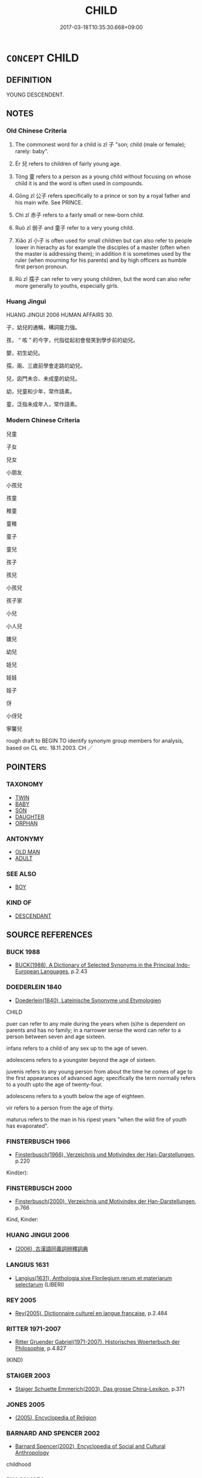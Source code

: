 # -*- mode: mandoku-tls-view -*-
#+TITLE: CHILD
#+DATE: 2017-03-18T10:35:30.668+09:00        
#+STARTUP: content
* =CONCEPT= CHILD
:PROPERTIES:
:CUSTOM_ID: uuid-94f154a1-a5ab-4794-947d-dbc1acbb6ec7
:SYNONYM+:  YOUNGSTER
:SYNONYM+:  LITTLE ONE
:SYNONYM+:  BOY
:SYNONYM+:  GIRL
:SYNONYM+:  BABY
:SYNONYM+:  NEWBORN
:SYNONYM+:  INFANT
:SYNONYM+:  TODDLER
:SYNONYM+:  CHERUB
:SYNONYM+:  ANGEL
:SYNONYM+:  SCHOOLBOY
:SYNONYM+:  SCHOOLGIRL
:SYNONYM+:  MINOR
:SYNONYM+:  JUNIOR
:SYNONYM+:  PRETEEN
:SYNONYM+:  SON
:SYNONYM+:  DAUGHTER
:SYNONYM+:  DESCENDANT
:SYNONYM+:  KID
:SYNONYM+:  KIDDIE
:SYNONYM+:  TOT
:SYNONYM+:  TYKE
:SYNONYM+:  YOUNG 'UN
:SYNONYM+:  LAD
:SYNONYM+:  RUG RAT
:SYNONYM+:  ANKLE-BITER
:SYNONYM+:  BRAT
:SYNONYM+:  GUTTERSNIPE
:SYNONYM+:  URCHIN
:SYNONYM+:  GAMIN
:SYNONYM+:  GAMINE
:TR_ZH: 孩子
:END:
** DEFINITION

YOUNG DESCENDENT.

** NOTES

*** Old Chinese Criteria
1. The commonest word for a child is zǐ 子 "son; child (male or female); rarely: baby".

2. Ér 兒 refers to children of fairly young age.

3. Tóng 童 refers to a person as a young child without focusing on whose child it is and the word is often used in compounds.

4. Gōng zǐ 公子 refers specifically to a prince or son by a royal father and his main wife. See PRINCE.

5. Chì zǐ 赤子 refers to a fairly small or new-born child.

6. Ruò zǐ 弱子 and 童子 refer to a very young child.

7. Xiǎo zǐ 小子 is often used for small children but can also refer to people lower in hierachy as for example the disciples of a master (often when the master is addressing them); in addition it is sometimes used by the ruler (when mourning for his parents) and by high officers as humble first person pronoun.

8. Rǔ zǐ 孺子 can refer to very young children, but the word can also refer more generally to youths, especially girls.

*** Huang Jingui
HUANG JINGUI 2006 HUMAN AFFAIRS 30.

子，幼兒的通稱，構詞能力強。

孩， “ 咳 ” 的今字，代指從起初會發笑到學步前的幼兒。

嬰，初生幼兒。

孺，兩、三歲前學會走路的幼兒。

兒，囟門未合、未成童的幼兒。

幼，兒童和少年，常作語素。

童，泛指未成年人，常作語素。

*** Modern Chinese Criteria
兒童

子女

兒女

小朋友

小孩兒

孩童

稚童

童稚

童子

童兒

孩子

孩兒

小孩兒

孩子家

小兒

小人兒

雛兒

幼兒

娃兒

娃娃

娃子

伢

小伢兒

寧馨兒

rough draft to BEGIN TO identify synonym group members for analysis, based on CL etc. 18.11.2003. CH ／

** POINTERS
*** TAXONOMY
 - [[tls:concept:TWIN][TWIN]]
 - [[tls:concept:BABY][BABY]]
 - [[tls:concept:SON][SON]]
 - [[tls:concept:DAUGHTER][DAUGHTER]]
 - [[tls:concept:ORPHAN][ORPHAN]]

*** ANTONYMY
 - [[tls:concept:OLD MAN][OLD MAN]]
 - [[tls:concept:ADULT][ADULT]]

*** SEE ALSO
 - [[tls:concept:BOY][BOY]]

*** KIND OF
 - [[tls:concept:DESCENDANT][DESCENDANT]]

** SOURCE REFERENCES
*** BUCK 1988
 - [[cite:BUCK-1988][BUCK(1988), A Dictionary of Selected Synonyms in the Principal Indo-European Languages]], p.2.43

*** DOEDERLEIN 1840
 - [[cite:DOEDERLEIN-1840][Doederlein(1840), Lateinische Synonyme und Etymologien]]

CHILD

puer can refer to any male during the years when (s)he is dependent on parents and has no family; in a narrower sense the word can refer to a person between seven and age sixteen.

infans refers to a child of any sex up to the age of seven.

adolescens refers to a youngster beyond the age of sixteen.

juvenis refers to any young person from about the time he comes of age to the first appearances of advanced age; specifically the term normally refers to a youth upto the age of twenty-four.

adolescens refers to a youth below the age of eighteen.

vir refers to a person from the age of thirty.

maturus refers to the man in his ripest years "when the wild fire of youth has  evaporated".

*** FINSTERBUSCH 1966
 - [[cite:FINSTERBUSCH-1966][Finsterbusch(1966), Verzeichnis und Motivindex der Han-Darstellungen]], p.220


Kind(er):

*** FINSTERBUSCH 2000
 - [[cite:FINSTERBUSCH-2000][Finsterbusch(2000), Verzeichnis und Motivindex der Han-Darstellungen]], p.766


Kind, Kinder:

*** HUANG JINGUI 2006
 - [[cite:HUANG-JINGUI-2006][(2006), 古漢語同義詞辨釋詞典]]
*** LANGIUS 1631
 - [[cite:LANGIUS-1631][Langius(1631), Anthologia sive Florilegium rerum et materiarum selectarum]] (LIBERI)
*** REY 2005
 - [[cite:REY-2005][Rey(2005), Dictionnaire culturel en langue francaise]], p.2.484

*** RITTER 1971-2007
 - [[cite:RITTER-1971-2007][Ritter Gruender Gabriel(1971-2007), Historisches Woerterbuch der Philosophie]], p.4.827
 (KIND)
*** STAIGER 2003
 - [[cite:STAIGER-2003][Staiger Schuette Emmerich(2003), Das grosse China-Lexikon]], p.371

*** JONES 2005
 - [[cite:JONES-2005][(2005), Encyclopedia of Religion]]
*** BARNARD AND SPENCER 2002
 - [[cite:BARNARD-AND-SPENCER-2002][Barnard Spencer(2002), Encyclopedia of Social and Cultural Anthropology]]

childhood

*** PILLON 1850
 - [[cite:PILLON-1850][Pillon(1850), Handbook of Greek Synonymes, from the French of M. Alex. Pillon, Librarian of the Bibliothèque Royale , at Paris, and one of the editors of the new edition of Plaché's Dictionnaire Grec-Français, edited, with notes, by the Rev. Thomas Kerchever Arnold, M.A. Rector of Lyndon, and late fellow of Trinity College, Cambridge]], p.no.386

*** HONG CHENGYU 2009
 - [[cite:HONG-CHENGYU-2009][Hong 洪(2009), 古漢語常用詞同義詞詞典]], p.65

*** BUCK 1988
 - [[cite:BUCK-1988][BUCK(1988), A Dictionary of Selected Synonyms in the Principal Indo-European Languages]], p.2.42

*** HOROWITZ 2005
 - [[cite:HOROWITZ-2005][Horowitz(2005), New Dictiornary of the History of Ideas, 6 vols.]] (CHILDHOOD)
** WORDS
   :PROPERTIES:
   :VISIBILITY: children
   :END:
*** 倪 ní (OC:ŋee MC:ŋei )
:PROPERTIES:
:CUSTOM_ID: uuid-fdd64783-d188-4ef8-b6ee-b66f737bcb8b
:Char+: 倪(9,8/10) 
:GY_IDS+: uuid-5326a824-6caf-49ce-91bb-b1524b203066
:PY+: ní     
:OC+: ŋee     
:MC+: ŋei     
:END: 
**** N [[tls:syn-func::#uuid-8717712d-14a4-4ae2-be7a-6e18e61d929b][n]] / loan for 兒: small child
:PROPERTIES:
:CUSTOM_ID: uuid-aa54fa39-0801-4eb6-b3ff-e38d9d7c2e2b
:END:
****** DEFINITION

loan for 兒: small child

****** NOTES

*** 僮 tóng (OC:dooŋ MC:duŋ ) / 童 tóng (OC:dooŋ MC:duŋ )
:PROPERTIES:
:CUSTOM_ID: uuid-bfb02a01-cd9d-4c48-82c7-ed35677fe7ef
:Char+: 僮(9,12/14) 
:Char+: 童(117,7/12) 
:GY_IDS+: uuid-e265d355-eda6-4054-820c-9086cb240d07
:PY+: tóng     
:OC+: dooŋ     
:MC+: duŋ     
:GY_IDS+: uuid-8a083e17-7df1-4d7c-8e90-5ca79ce72eb6
:PY+: tóng     
:OC+: dooŋ     
:MC+: duŋ     
:END: 
**** N [[tls:syn-func::#uuid-516d3836-3a0b-4fbc-b996-071cc48ba53d][nadN]] / children's (ditties etc)
:PROPERTIES:
:CUSTOM_ID: uuid-1ef19ef8-7d46-4d26-9470-755c4a42a416
:END:
****** DEFINITION

children's (ditties etc)

****** NOTES

*** 兒 ér (OC:ŋje MC:ȵiɛ )
:PROPERTIES:
:CUSTOM_ID: uuid-137f1608-cf78-48af-b0f4-8d1fb456b8fb
:Char+: 兒(10,6/8) 
:GY_IDS+: uuid-b18ccc27-7aa4-4e7a-a6c8-4e2f63c0d9d6
:PY+: ér     
:OC+: ŋje     
:MC+: ȵiɛ     
:END: 
**** N [[tls:syn-func::#uuid-b71f1ced-334c-4dc5-bf29-e0132449359b][n(0){PRED}.adV]] {[[tls:sem-feat::#uuid-dd37c44b-5a41-45e6-a045-090d47ae4923][time]]} / when a boy> as a boy
:PROPERTIES:
:CUSTOM_ID: uuid-214a8ef6-0ea3-4407-ba5e-46962be826b3
:END:
****** DEFINITION

when a boy> as a boy

****** NOTES

**** N [[tls:syn-func::#uuid-8717712d-14a4-4ae2-be7a-6e18e61d929b][n]] / small child; sometimes: new baby; later also simply: son (of any age)
:PROPERTIES:
:CUSTOM_ID: uuid-240fca38-ccb5-4427-9d8c-909eeed0339d
:WARRING-STATES-CURRENCY: 3
:END:
****** DEFINITION

small child; sometimes: new baby; later also simply: son (of any age)

****** NOTES

******* Nuance
This focusses generally on low age and does not focus on the relation to parents.

**** N [[tls:syn-func::#uuid-91666c59-4a69-460f-8cd3-9ddbff370ae5][nadV]] {[[tls:sem-feat::#uuid-bedce81f-bac5-4537-8e1f-191c7ff90bdb][analogy]]} / like a child SHIJI:兒啼
:PROPERTIES:
:CUSTOM_ID: uuid-e7efe913-c557-48d0-8892-fbe5fc1592bd
:END:
****** DEFINITION

like a child SHIJI:兒啼

****** NOTES

*** 出 chū (OC:khljud MC:tɕhʷit )
:PROPERTIES:
:CUSTOM_ID: uuid-8c0e676d-5f36-4dd0-8175-a0d827380c35
:Char+: 出(17,3/5) 
:GY_IDS+: uuid-f80ca1bf-4e49-46a8-8a84-15bc02805b0b
:PY+: chū     
:OC+: khljud     
:MC+: tɕhʷit     
:END: 
**** N [[tls:syn-func::#uuid-e917a78b-5500-4276-a5fe-156b8bdecb7b][nm]] / offspring;  product
:PROPERTIES:
:CUSTOM_ID: uuid-cce05e6f-525b-4c00-b52e-8a95a6585e6a
:WARRING-STATES-CURRENCY: 3
:END:
****** DEFINITION

offspring;  product

****** NOTES

*** 子 zǐ (OC:sklɯʔ MC:tsɨ )
:PROPERTIES:
:CUSTOM_ID: uuid-c8db65b9-7001-4baa-a932-ed8322e242e7
:Char+: 子(39,0/3) 
:GY_IDS+: uuid-07663ff4-7717-4a8f-a2d7-0c53aea2ca19
:PY+: zǐ     
:OC+: sklɯʔ     
:MC+: tsɨ     
:END: 
**** N [[tls:syn-func::#uuid-3f430d08-15bf-43c3-bfa9-c41e445dfc2f][n(post-N)]] {[[tls:sem-feat::#uuid-f8182437-4c38-4cc9-a6f8-b4833cdea2ba][nonreferential]]} / a child in general (the reference often probably being primarily to sons)
:PROPERTIES:
:CUSTOM_ID: uuid-9539e357-8987-4937-ba90-66eb94f0e787
:WARRING-STATES-CURRENCY: 3
:END:
****** DEFINITION

a child in general (the reference often probably being primarily to sons)

****** NOTES

****  [[tls:syn-func::#uuid-88fbae07-fa1d-40ad-87c9-86f229fae801][n=Npr]] / child Npr
:PROPERTIES:
:CUSTOM_ID: uuid-fd02fb5d-7a1b-4cb1-9472-2adc0c36c6f3
:END:
****** DEFINITION

child Npr

****** NOTES

**** N [[tls:syn-func::#uuid-91666c59-4a69-460f-8cd3-9ddbff370ae5][nadV]] {[[tls:sem-feat::#uuid-bedce81f-bac5-4537-8e1f-191c7ff90bdb][analogy]]} / acting like a child, fulfilling one's duty as a filial child
:PROPERTIES:
:CUSTOM_ID: uuid-1f131bbe-0845-4226-b3d8-9630638f3134
:WARRING-STATES-CURRENCY: 2
:END:
****** DEFINITION

acting like a child, fulfilling one's duty as a filial child

****** NOTES

**** N [[tls:syn-func::#uuid-9fda0181-1777-4402-a30f-1a136ab5fde1][npost-N]] {[[tls:sem-feat::#uuid-2fa5ae16-b2ac-4cad-893c-c74fa16a1237][female?]]} / daughter
:PROPERTIES:
:CUSTOM_ID: uuid-ce797d9b-f705-433d-b860-d9591187d3aa
:WARRING-STATES-CURRENCY: 3
:END:
****** DEFINITION

daughter

****** NOTES

**** N [[tls:syn-func::#uuid-9fda0181-1777-4402-a30f-1a136ab5fde1][npost-N]] {[[tls:sem-feat::#uuid-663f7a18-307a-4c5f-aadd-7455d054ced8][male of female]]} / offspring; child; also: child (i.e. daughter)
:PROPERTIES:
:CUSTOM_ID: uuid-2af39464-6cf4-4e6d-bc88-003c832f3566
:WARRING-STATES-CURRENCY: 4
:END:
****** DEFINITION

offspring; child; also: child (i.e. daughter)

****** NOTES

******* Nuance
This designates not age but descent and belongs to the kinship term series whereas the other terms do not naturally belong to the kinship terms.

******* Examples
HF 22.22:02; jishi 436; jiaozhu 244; shiping 759

“ 樂羊以我故而食其子之肉。 ” Yue4 Ya2ng ate the flesh of his own child for my sake.[CA]

**** N [[tls:syn-func::#uuid-9fda0181-1777-4402-a30f-1a136ab5fde1][npost-N]] {[[tls:sem-feat::#uuid-420fbe78-6b7c-49ca-8927-d60349fa4f3a][male?]]} / son
:PROPERTIES:
:CUSTOM_ID: uuid-a0c1bacf-8b11-4523-868d-5140c194914f
:WARRING-STATES-CURRENCY: 5
:END:
****** DEFINITION

son

****** NOTES

******* Nuance
This; male sex indicator for lower generations. May be used as suffix to terms of male relatives of generations lower than ego, but its use is optional.

******* Examples
LY: 二三子 my little ones; HF 8.9.10; HF 22.32.1: daughter; HF 36.4.33: 願君去此三子者也 I hope Your Excellency will remeove these three men

**** N [[tls:syn-func::#uuid-9fda0181-1777-4402-a30f-1a136ab5fde1][npost-N]] {[[tls:sem-feat::#uuid-a8b15ade-87a1-48c8-90f7-8e1d0fc04bc1][non-human]]} / non-human offspring
:PROPERTIES:
:CUSTOM_ID: uuid-d7414c01-ca7b-4722-b195-b057dd3da57a
:WARRING-STATES-CURRENCY: 3
:END:
****** DEFINITION

non-human offspring

****** NOTES

**** V [[tls:syn-func::#uuid-c20780b3-41f9-491b-bb61-a269c1c4b48f][vi]] {[[tls:sem-feat::#uuid-f55cff2f-f0e3-4f08-a89c-5d08fcf3fe89][act]]} / act as a child should
:PROPERTIES:
:CUSTOM_ID: uuid-ff78bc87-2d73-4450-9c9d-ff1e03cd504d
:WARRING-STATES-CURRENCY: 3
:END:
****** DEFINITION

act as a child should

****** NOTES

**** V [[tls:syn-func::#uuid-fbfb2371-2537-4a99-a876-41b15ec2463c][vtoN]] {[[tls:sem-feat::#uuid-9f39c671-0a8c-4564-b0ad-af7185eed7aa][attitudinal]]} / treat  like a son; treat like one's children
:PROPERTIES:
:CUSTOM_ID: uuid-1711d8a2-1aaf-4a26-b3fe-bc11d910cf79
:WARRING-STATES-CURRENCY: 2
:END:
****** DEFINITION

treat  like a son; treat like one's children

****** NOTES

**** N [[tls:syn-func::#uuid-8717712d-14a4-4ae2-be7a-6e18e61d929b][n]] {[[tls:sem-feat::#uuid-5fae11b4-4f4e-441e-8dc7-4ddd74b68c2e][plural]]} / children
:PROPERTIES:
:CUSTOM_ID: uuid-240b2b0d-cf2c-4e35-bb33-9782da3c00d4
:END:
****** DEFINITION

children

****** NOTES

*** 孩 hái (OC:ɡɯɯ MC:ɦəi )
:PROPERTIES:
:CUSTOM_ID: uuid-6b9774b2-e49e-4e21-92ea-b86d1a516bbb
:Char+: 孩(39,6/9) 
:GY_IDS+: uuid-9dfbb311-b821-4c51-8d00-b4bb770bf40c
:PY+: hái     
:OC+: ɡɯɯ     
:MC+: ɦəi     
:END: 
**** N [[tls:syn-func::#uuid-8717712d-14a4-4ae2-be7a-6e18e61d929b][n]] / child (GY); young of animals (LJ)
:PROPERTIES:
:CUSTOM_ID: uuid-387f42e6-ee8b-4aec-8043-9edd74cbd30f
:WARRING-STATES-CURRENCY: 2
:END:
****** DEFINITION

child (GY); young of animals (LJ)

****** NOTES

**** V [[tls:syn-func::#uuid-fbfb2371-2537-4a99-a876-41b15ec2463c][vtoN]] {[[tls:sem-feat::#uuid-9f39c671-0a8c-4564-b0ad-af7185eed7aa][attitudinal]]} / treat somebody as a child (LAO)
:PROPERTIES:
:CUSTOM_ID: uuid-a11fd745-3a23-4efb-a872-dc2e38e2a166
:END:
****** DEFINITION

treat somebody as a child (LAO)

****** NOTES

******* Nuance
??????????

******* Examples
LAO 49; tr. D.C. Lau 1982: 71 聖人皆孩之。 and the sage treats them all like children. [CA]

*** 孺 rú (OC:njos MC:ȵi̯o )
:PROPERTIES:
:CUSTOM_ID: uuid-5e7e31be-a227-4999-ae73-824d24870ae2
:Char+: 孺(39,14/17) 
:GY_IDS+: uuid-fdd77279-e723-4abd-9c83-0db963ac69f8
:PY+: rú     
:OC+: njos     
:MC+: ȵi̯o     
:END: 
**** N [[tls:syn-func::#uuid-8717712d-14a4-4ae2-be7a-6e18e61d929b][n]] / a small child from the age where (s)he has just learnt to walk; especially a child as an attractive...
:PROPERTIES:
:CUSTOM_ID: uuid-55363166-6b53-4296-a922-530dbeaf23cb
:WARRING-STATES-CURRENCY: 4
:END:
****** DEFINITION

a small child from the age where (s)he has just learnt to walk; especially a child as an attractive person

****** NOTES

******* Examples
HF 9.1.6

**** N [[tls:syn-func::#uuid-516d3836-3a0b-4fbc-b996-071cc48ba53d][nadN]] / of young childhood age 孺人
:PROPERTIES:
:CUSTOM_ID: uuid-a0317e51-f74a-4a06-b166-1cdf2b382587
:END:
****** DEFINITION

of young childhood age 孺人

****** NOTES

*** 弟 dì (OC:liilʔ MC:dei )
:PROPERTIES:
:CUSTOM_ID: uuid-c375eb87-91c5-4a32-bae1-c675a3cb9684
:Char+: 弟(57,4/7) 
:GY_IDS+: uuid-e0a0a433-127b-404d-9a66-6f7bb9df6ddb
:PY+: dì     
:OC+: liilʔ     
:MC+: dei     
:END: 
**** N [[tls:syn-func::#uuid-8717712d-14a4-4ae2-be7a-6e18e61d929b][n]] / little boy
:PROPERTIES:
:CUSTOM_ID: uuid-59c716de-58b8-4604-894a-d5a12eef907a
:WARRING-STATES-CURRENCY: 3
:END:
****** DEFINITION

little boy

****** NOTES

*** 息 xī (OC:sqlɯɡ MC:sɨk )
:PROPERTIES:
:CUSTOM_ID: uuid-f680bee1-0b93-4a37-a926-5274419dd6c8
:Char+: 息(61,6/10) 
:GY_IDS+: uuid-1449f71e-9ea1-432c-abb1-f546d4c0b531
:PY+: xī     
:OC+: sqlɯɡ     
:MC+: sɨk     
:END: 
**** N [[tls:syn-func::#uuid-8717712d-14a4-4ae2-be7a-6e18e61d929b][n]] / child
:PROPERTIES:
:CUSTOM_ID: uuid-749bd3e4-16d3-416d-861c-3f265c5b023a
:END:
****** DEFINITION

child

****** NOTES

*** 生 shēng (OC:sraaŋ MC:ʂɣaŋ )
:PROPERTIES:
:CUSTOM_ID: uuid-de38afcd-a17a-4a7a-8e30-abea728487a9
:Char+: 生(100,0/5) 
:GY_IDS+: uuid-de384d51-47f4-44d9-8910-20aef1caaded
:PY+: shēng     
:OC+: sraaŋ     
:MC+: ʂɣaŋ     
:END: 
**** N [[tls:syn-func::#uuid-e917a78b-5500-4276-a5fe-156b8bdecb7b][nm]] / offspring
:PROPERTIES:
:CUSTOM_ID: uuid-ff600cc9-58e9-4ced-b5ee-ce8b37ab20ac
:WARRING-STATES-CURRENCY: 3
:END:
****** DEFINITION

offspring

****** NOTES

*** 童 tóng (OC:dooŋ MC:duŋ )
:PROPERTIES:
:CUSTOM_ID: uuid-96bb1f59-e613-4462-af3f-75fa1c8e5687
:Char+: 童(117,7/12) 
:GY_IDS+: uuid-8a083e17-7df1-4d7c-8e90-5ca79ce72eb6
:PY+: tóng     
:OC+: dooŋ     
:MC+: duŋ     
:END: 
**** N [[tls:syn-func::#uuid-8717712d-14a4-4ae2-be7a-6e18e61d929b][n]] / child (a woman calls herself 小童 in front of the emperor)
:PROPERTIES:
:CUSTOM_ID: uuid-e8d9afa9-a8da-460f-9669-cc2411d0e1f9
:END:
****** DEFINITION

child (a woman calls herself 小童 in front of the emperor)

****** NOTES

**** N [[tls:syn-func::#uuid-516d3836-3a0b-4fbc-b996-071cc48ba53d][nadN]] / children's (not specifically boy's) (ditty etc童謠, 童心); adolescent 童男女
:PROPERTIES:
:CUSTOM_ID: uuid-92f5c601-cf75-49ca-bccc-ba43e55dc82d
:END:
****** DEFINITION

children's (not specifically boy's) (ditty etc童謠, 童心); adolescent 童男女

****** NOTES

*** 五尺 wǔchǐ (OC:ŋaaʔ thjaɡ MC:ŋuo̝ tɕhiɛk )
:PROPERTIES:
:CUSTOM_ID: uuid-5481a7a6-3dba-4123-a2f5-bf49b4f5f975
:Char+: 五(7,2/4) 尺(44,1/4) 
:GY_IDS+: uuid-51845144-3245-439c-9701-95c63f8e4500 uuid-00e57a2c-f5ae-4869-9dfa-6061702075a6
:PY+: wǔ chǐ    
:OC+: ŋaaʔ thjaɡ    
:MC+: ŋuo̝ tɕhiɛk    
:END: 
**** N [[tls:syn-func::#uuid-571d47c2-3f81-44cb-962c-e5fac729aa8a][NP{vadN}]] / child
:PROPERTIES:
:CUSTOM_ID: uuid-e2f407e5-c9de-4e82-9ceb-d5068e46dfb6
:END:
****** DEFINITION

child

****** NOTES

*** 儒子 rúzǐ (OC:njo sklɯʔ MC:ȵi̯o tsɨ )
:PROPERTIES:
:CUSTOM_ID: uuid-251ff81a-ab96-4fcf-9933-c8e35bbd37d7
:Char+: 儒(9,14/16) 子(39,0/3) 
:GY_IDS+: uuid-168adc94-852a-4ca7-93f6-046b05d7ea69 uuid-07663ff4-7717-4a8f-a2d7-0c53aea2ca19
:PY+: rú zǐ    
:OC+: njo sklɯʔ    
:MC+: ȵi̯o tsɨ    
:END: 
**** N [[tls:syn-func::#uuid-a8e89bab-49e1-4426-b230-0ec7887fd8b4][NP]] / child
:PROPERTIES:
:CUSTOM_ID: uuid-9f5c407b-c3bf-40b1-9354-1d796dfd01bc
:END:
****** DEFINITION

child

****** NOTES

*** 兒子 érzǐ (OC:ŋje sklɯʔ MC:ȵiɛ tsɨ )
:PROPERTIES:
:CUSTOM_ID: uuid-fa8f7b37-703b-45d0-b3ea-1b89775d83c2
:Char+: 兒(10,6/8) 子(39,0/3) 
:GY_IDS+: uuid-b18ccc27-7aa4-4e7a-a6c8-4e2f63c0d9d6 uuid-07663ff4-7717-4a8f-a2d7-0c53aea2ca19
:PY+: ér zǐ    
:OC+: ŋje sklɯʔ    
:MC+: ȵiɛ tsɨ    
:END: 
**** N [[tls:syn-func::#uuid-a8e89bab-49e1-4426-b230-0ec7887fd8b4][NP]] / very small child/baby; boy
:PROPERTIES:
:CUSTOM_ID: uuid-3f4a5ff4-ed3c-41ce-a2b3-bb8031b31d13
:END:
****** DEFINITION

very small child/baby; boy

****** NOTES

**** V [[tls:syn-func::#uuid-091af450-64e0-4b82-98a2-84d0444b6d19][VPi]] {[[tls:sem-feat::#uuid-f55cff2f-f0e3-4f08-a89c-5d08fcf3fe89][act]]} / act like a child
:PROPERTIES:
:CUSTOM_ID: uuid-4c199982-bd1e-4890-b5c6-fd35cd428e32
:END:
****** DEFINITION

act like a child

****** NOTES

*** 公子 gōngzǐ (OC:klooŋ sklɯʔ MC:kuŋ tsɨ )
:PROPERTIES:
:CUSTOM_ID: uuid-39883ce4-67f2-4500-b8c4-61c5b8167868
:Char+: 公(12,2/4) 子(39,0/3) 
:GY_IDS+: uuid-70c383f8-2df7-4ea7-b7de-c35874bb4e03 uuid-07663ff4-7717-4a8f-a2d7-0c53aea2ca19
:PY+: gōng zǐ    
:OC+: klooŋ sklɯʔ    
:MC+: kuŋ tsɨ    
:END: 
**** N [[tls:syn-func::#uuid-e144e5f3-6f48-434b-ad41-3e76234cca69][NP{N1adN2}]] / young man
:PROPERTIES:
:CUSTOM_ID: uuid-8007a8e9-42b4-4ad5-9886-88324e041648
:WARRING-STATES-CURRENCY: 3
:END:
****** DEFINITION

young man

****** NOTES

******* Examples
HF 31.13.27

ZUO Xi 17.5 (643 B.C.); Y:374; W:268; L:173

 宋華子， a Tsze of the Hwa clan of Sung,

 生公子雍。 who bore a son, called Tsze-yung. [CA]

*** 國子 guózǐ (OC:kʷɯɯɡ sklɯʔ MC:kək tsɨ )
:PROPERTIES:
:CUSTOM_ID: uuid-1ea23b36-17b9-45fa-bc93-535f5b11bd7e
:Char+: 國(31,8/11) 子(39,0/3) 
:GY_IDS+: uuid-ba086483-4a6c-43de-800a-e37e8258b43a uuid-07663ff4-7717-4a8f-a2d7-0c53aea2ca19
:PY+: guó zǐ    
:OC+: kʷɯɯɡ sklɯʔ    
:MC+: kək tsɨ    
:END: 
**** N [[tls:syn-func::#uuid-a8e89bab-49e1-4426-b230-0ec7887fd8b4][NP]] {[[tls:sem-feat::#uuid-5fae11b4-4f4e-441e-8dc7-4ddd74b68c2e][plural]]} / children of dignitaries
:PROPERTIES:
:CUSTOM_ID: uuid-8113dfad-61c9-48c7-9b7c-f4d9a86176f1
:END:
****** DEFINITION

children of dignitaries

****** NOTES

*** 嬰孩 yīnghái (OC:qeŋ ɡɯɯ MC:ʔiɛŋ ɦəi )
:PROPERTIES:
:CUSTOM_ID: uuid-3c30d524-b54e-47b7-9f22-acf926cf5355
:Char+: 嬰(38,14/17) 孩(39,6/9) 
:GY_IDS+: uuid-79ed2be2-281e-45e3-bede-3c6bae832d28 uuid-9dfbb311-b821-4c51-8d00-b4bb770bf40c
:PY+: yīng hái    
:OC+: qeŋ ɡɯɯ    
:MC+: ʔiɛŋ ɦəi    
:END: 
**** N [[tls:syn-func::#uuid-a8e89bab-49e1-4426-b230-0ec7887fd8b4][NP]] / small child
:PROPERTIES:
:CUSTOM_ID: uuid-5f0d7666-01a0-4fd7-8ea7-17731e7fd7e4
:END:
****** DEFINITION

small child

****** NOTES

*** 子女 zǐnǚ (OC:sklɯʔ naʔ MC:tsɨ ɳi̯ɤ )
:PROPERTIES:
:CUSTOM_ID: uuid-3b471262-260d-4a55-9de0-3202f3595a37
:Char+: 子(39,0/3) 女(38,0/3) 
:GY_IDS+: uuid-07663ff4-7717-4a8f-a2d7-0c53aea2ca19 uuid-62ef1f12-7f84-48cc-ba85-fdbcaeebdd63
:PY+: zǐ nǚ    
:OC+: sklɯʔ naʔ    
:MC+: tsɨ ɳi̯ɤ    
:END: 
**** N [[tls:syn-func::#uuid-a8e89bab-49e1-4426-b230-0ec7887fd8b4][NP]] {[[tls:sem-feat::#uuid-5fae11b4-4f4e-441e-8dc7-4ddd74b68c2e][plural]]} / children, irrespective of sex
:PROPERTIES:
:CUSTOM_ID: uuid-b1eca5a1-7778-478e-9f24-1ec5a8699a39
:END:
****** DEFINITION

children, irrespective of sex

****** NOTES

*** 孩兒 háiér (OC:ɡɯɯ ŋje MC:ɦəi ȵiɛ )
:PROPERTIES:
:CUSTOM_ID: uuid-e82dfb6f-ec52-4f0a-93a4-92f2c0f6af7c
:Char+: 孩(39,6/9) 兒(10,6/8) 
:GY_IDS+: uuid-9dfbb311-b821-4c51-8d00-b4bb770bf40c uuid-b18ccc27-7aa4-4e7a-a6c8-4e2f63c0d9d6
:PY+: hái ér    
:OC+: ɡɯɯ ŋje    
:MC+: ɦəi ȵiɛ    
:END: 
**** N [[tls:syn-func::#uuid-a8e89bab-49e1-4426-b230-0ec7887fd8b4][NP]] / child
:PROPERTIES:
:CUSTOM_ID: uuid-dc1022bf-041b-4291-b0f6-5c79262f298b
:END:
****** DEFINITION

child

****** NOTES

*** 孺子 rúzǐ (OC:njos sklɯʔ MC:ȵi̯o tsɨ )
:PROPERTIES:
:CUSTOM_ID: uuid-c7d196dd-b337-4204-9801-e13bfd98bdbf
:Char+: 孺(39,14/17) 子(39,0/3) 
:GY_IDS+: uuid-fdd77279-e723-4abd-9c83-0db963ac69f8 uuid-07663ff4-7717-4a8f-a2d7-0c53aea2ca19
:PY+: rú zǐ    
:OC+: njos sklɯʔ    
:MC+: ȵi̯o tsɨ    
:END: 
**** N [[tls:syn-func::#uuid-291cb04a-a7fc-4fcf-b676-a103aac9ed9a][NPadV]] / like a small child
:PROPERTIES:
:CUSTOM_ID: uuid-cff8705d-7978-4388-964d-4c5b3de2f49a
:END:
****** DEFINITION

like a small child

****** NOTES

*** 小兒 xiǎoér (OC:smewʔ ŋje MC:siɛu ȵiɛ )
:PROPERTIES:
:CUSTOM_ID: uuid-ef0a682d-31ab-4112-842f-448631edfec2
:Char+: 小(42,0/3) 兒(10,6/8) 
:GY_IDS+: uuid-83c7a7f5-03b1-4bfd-b668-386b60478132 uuid-b18ccc27-7aa4-4e7a-a6c8-4e2f63c0d9d6
:PY+: xiǎo ér    
:OC+: smewʔ ŋje    
:MC+: siɛu ȵiɛ    
:END: 
**** N [[tls:syn-func::#uuid-a8e89bab-49e1-4426-b230-0ec7887fd8b4][NP]] / small child; baby
:PROPERTIES:
:CUSTOM_ID: uuid-7dd4d1a2-1091-4bdb-b42e-1ecf97d77d73
:END:
****** DEFINITION

small child; baby

****** NOTES

*** 小子 xiǎozǐ (OC:smewʔ sklɯʔ MC:siɛu tsɨ )
:PROPERTIES:
:CUSTOM_ID: uuid-60adf978-5c47-4ab6-bbb3-ad35d4bb5ace
:Char+: 小(42,0/3) 子(39,0/3) 
:GY_IDS+: uuid-83c7a7f5-03b1-4bfd-b668-386b60478132 uuid-07663ff4-7717-4a8f-a2d7-0c53aea2ca19
:PY+: xiǎo zǐ    
:OC+: smewʔ sklɯʔ    
:MC+: siɛu tsɨ    
:END: 
COMPOUND TYPE: [[tls:comp-type::#uuid-ad002a77-41bc-4e22-bf23-75941b303617][ad]]


**** N [[tls:syn-func::#uuid-14b56546-32fd-4321-8d73-3e4b18316c15][NPadN]] / 小子侯　minor, not of age
:PROPERTIES:
:CUSTOM_ID: uuid-dec6c289-ec29-42bd-b62b-080a2a4b9d7a
:END:
****** DEFINITION

小子侯　minor, not of age

****** NOTES

**** N [[tls:syn-func::#uuid-754d1c12-7558-4d5c-83d4-b264e339821a][NP=Npr]] / the child NP
:PROPERTIES:
:CUSTOM_ID: uuid-935dff7b-3841-4cdf-a183-126661d78169
:END:
****** DEFINITION

the child NP

****** NOTES

**** N [[tls:syn-func::#uuid-d6de1ff3-03d0-4bd5-8d6b-066f38000e29][NP{PRED}]] / be a child
:PROPERTIES:
:CUSTOM_ID: uuid-f940c739-4c06-4dc9-adf0-ad0b8346fd57
:END:
****** DEFINITION

be a child

****** NOTES

*** 幼子 yòuzǐ (OC:qriws sklɯʔ MC:ʔi̯u tsɨ )
:PROPERTIES:
:CUSTOM_ID: uuid-96c2a179-e051-4fc0-8450-52d1334db594
:Char+: 幼(52,2/5) 子(39,0/3) 
:GY_IDS+: uuid-2f146a1a-f10b-44f9-9848-8ef30734cd8d uuid-07663ff4-7717-4a8f-a2d7-0c53aea2ca19
:PY+: yòu zǐ    
:OC+: qriws sklɯʔ    
:MC+: ʔi̯u tsɨ    
:END: 
**** N [[tls:syn-func::#uuid-a8e89bab-49e1-4426-b230-0ec7887fd8b4][NP]] / mere child (younger than the adolescent boy/child 童子)
:PROPERTIES:
:CUSTOM_ID: uuid-d8a6be59-0b2d-4561-a490-de407eef2133
:END:
****** DEFINITION

mere child (younger than the adolescent boy/child 童子)

****** NOTES

*** 庶子 shùzǐ (OC:qhljaɡs sklɯʔ MC:ɕi̯ɤ tsɨ )
:PROPERTIES:
:CUSTOM_ID: uuid-9d9a2ba1-547e-476d-a2ab-ba307a858386
:Char+: 庶(53,8/11) 子(39,0/3) 
:GY_IDS+: uuid-ef937769-685b-445b-88f9-89e3ad41ab01 uuid-07663ff4-7717-4a8f-a2d7-0c53aea2ca19
:PY+: shù zǐ    
:OC+: qhljaɡs sklɯʔ    
:MC+: ɕi̯ɤ tsɨ    
:END: 
**** N [[tls:syn-func::#uuid-a8e89bab-49e1-4426-b230-0ec7887fd8b4][NP]] / child by a mother other than one's main wife
:PROPERTIES:
:CUSTOM_ID: uuid-5219a1fa-c175-4602-a741-b74e52fddefc
:WARRING-STATES-CURRENCY: 4
:END:
****** DEFINITION

child by a mother other than one's main wife

****** NOTES

*** 庶孽 shùniè (OC:qhljaɡs ŋred MC:ɕi̯ɤ ŋiɛt )
:PROPERTIES:
:CUSTOM_ID: uuid-30bed836-bfb8-496e-a773-b6dc83e8abd4
:Char+: 庶(53,8/11) 孽(39,17/20) 
:GY_IDS+: uuid-ef937769-685b-445b-88f9-89e3ad41ab01 uuid-08cb8fde-3583-4630-89a1-96889f3be3e4
:PY+: shù niè    
:OC+: qhljaɡs ŋred    
:MC+: ɕi̯ɤ ŋiɛt    
:END: 
**** N [[tls:syn-func::#uuid-a8e89bab-49e1-4426-b230-0ec7887fd8b4][NP]] {[[tls:sem-feat::#uuid-5fae11b4-4f4e-441e-8dc7-4ddd74b68c2e][plural]]} / children from concubines
:PROPERTIES:
:CUSTOM_ID: uuid-caee58ef-eb3c-48f3-8f18-1d8192e74e26
:END:
****** DEFINITION

children from concubines

****** NOTES

*** 弱子 ruòzǐ (OC:njewɡ sklɯʔ MC:ȵi̯ɐk tsɨ )
:PROPERTIES:
:CUSTOM_ID: uuid-021095ba-c906-4d46-8cae-7190db3e809a
:Char+: 弱(57,7/10) 子(39,0/3) 
:GY_IDS+: uuid-4d9ad900-b9f4-4297-808a-ac1b45292f9c uuid-07663ff4-7717-4a8f-a2d7-0c53aea2ca19
:PY+: ruò zǐ    
:OC+: njewɡ sklɯʔ    
:MC+: ȵi̯ɐk tsɨ    
:END: 
*** 稚子 zhìzǐ (OC:ɡrluls sklɯʔ MC:ɖi tsɨ )
:PROPERTIES:
:CUSTOM_ID: uuid-4033af3e-1b0e-4c4b-a24c-eed9b488fe6c
:Char+: 稚(115,8/13) 子(39,0/3) 
:GY_IDS+: uuid-cfebdc1d-54e5-4bb9-a0db-2f5f2f9bc49c uuid-07663ff4-7717-4a8f-a2d7-0c53aea2ca19
:PY+: zhì zǐ    
:OC+: ɡrluls sklɯʔ    
:MC+: ɖi tsɨ    
:END: 
**** N [[tls:syn-func::#uuid-a8e89bab-49e1-4426-b230-0ec7887fd8b4][NP]] / small child; small children
:PROPERTIES:
:CUSTOM_ID: uuid-3965cd78-de5c-4fd5-99ba-44134745b131
:END:
****** DEFINITION

small child; small children

****** NOTES

*** 童子 tóngzǐ (OC:dooŋ sklɯʔ MC:duŋ tsɨ )
:PROPERTIES:
:CUSTOM_ID: uuid-35f177fa-d99f-470f-b0d6-41cc100d5284
:Char+: 童(117,7/12) 子(39,0/3) 
:GY_IDS+: uuid-8a083e17-7df1-4d7c-8e90-5ca79ce72eb6 uuid-07663ff4-7717-4a8f-a2d7-0c53aea2ca19
:PY+: tóng zǐ    
:OC+: dooŋ sklɯʔ    
:MC+: duŋ tsɨ    
:END: 
*** 赤子 chìzǐ (OC:khjaɡ sklɯʔ MC:tɕhiɛk tsɨ )
:PROPERTIES:
:CUSTOM_ID: uuid-c5845337-e77d-4fd2-9513-802afaea62f6
:Char+: 赤(155,0/7) 子(39,0/3) 
:GY_IDS+: uuid-ade59e07-68ff-4f50-9a96-585699d3822d uuid-07663ff4-7717-4a8f-a2d7-0c53aea2ca19
:PY+: chì zǐ    
:OC+: khjaɡ sklɯʔ    
:MC+: tɕhiɛk tsɨ    
:END: 
**** N [[tls:syn-func::#uuid-571d47c2-3f81-44cb-962c-e5fac729aa8a][NP{vadN}]] / little baby
:PROPERTIES:
:CUSTOM_ID: uuid-21af4a50-fde9-4efa-84dd-cb2ec3843aa5
:WARRING-STATES-CURRENCY: 3
:END:
****** DEFINITION

little baby

****** NOTES

******* Examples
MENG 赤子之心 the innocent heart of a new-born baby

SHU 0100 

 惟民其畢棄咎 so the people will entirely throw away its faults;

 若保赤子 as if one protects an infant, [CA]

ZHUANG 20.5.2 Guo Qingfan 685; Wang Shumin 743; Fang Yong 534; Chen Guying 512

 負赤子而趨。 and rushed away carrying his infant on his back.

*** 長子 zhǎngzǐ (OC:krlaŋʔ sklɯʔ MC:ʈi̯ɐŋ tsɨ )
:PROPERTIES:
:CUSTOM_ID: uuid-20a4970a-fbcd-4bfb-b1db-8b4d13d408aa
:Char+: 長(168,0/8) 子(39,0/3) 
:GY_IDS+: uuid-b8e67731-521a-467d-89aa-abea5a9bf98c uuid-07663ff4-7717-4a8f-a2d7-0c53aea2ca19
:PY+: zhǎng zǐ    
:OC+: krlaŋʔ sklɯʔ    
:MC+: ʈi̯ɐŋ tsɨ    
:END: 
**** N [[tls:syn-func::#uuid-a8e89bab-49e1-4426-b230-0ec7887fd8b4][NP]] / eldest son
:PROPERTIES:
:CUSTOM_ID: uuid-870bc32f-214f-4760-a00f-88cf3e2c6d4f
:WARRING-STATES-CURRENCY: 3
:END:
****** DEFINITION

eldest son

****** NOTES

** BIBLIOGRAPHY
bibliography:../core/tlsbib.bib
